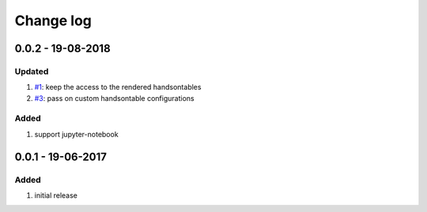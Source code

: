 Change log
================================================================================

0.0.2 - 19-08-2018
--------------------------------------------------------------------------------

Updated
^^^^^^^^^^^^^^^^^^^^^^^^^^^^^^^^^^^^^^^^^^^^^^^^^^^^^^^^^^^^^^^^^^^^^^^^^^^^^^^^

#. `#1 <https://github.com/pyexcel-renderers/pyexcel-handsontable/issues/1>`_:
   keep the access to the rendered handsontables
#. `#3 <https://github.com/pyexcel-renderers/pyexcel-handsontable/issues/3>`_:
   pass on custom handsontable configurations

Added
^^^^^^^^^^^^^^^^^^^^^^^^^^^^^^^^^^^^^^^^^^^^^^^^^^^^^^^^^^^^^^^^^^^^^^^^^^^^^^^^

#. support jupyter-notebook

0.0.1 - 19-06-2017
--------------------------------------------------------------------------------

Added
^^^^^^^^^^^^^^^^^^^^^^^^^^^^^^^^^^^^^^^^^^^^^^^^^^^^^^^^^^^^^^^^^^^^^^^^^^^^^^^^

#. initial release
